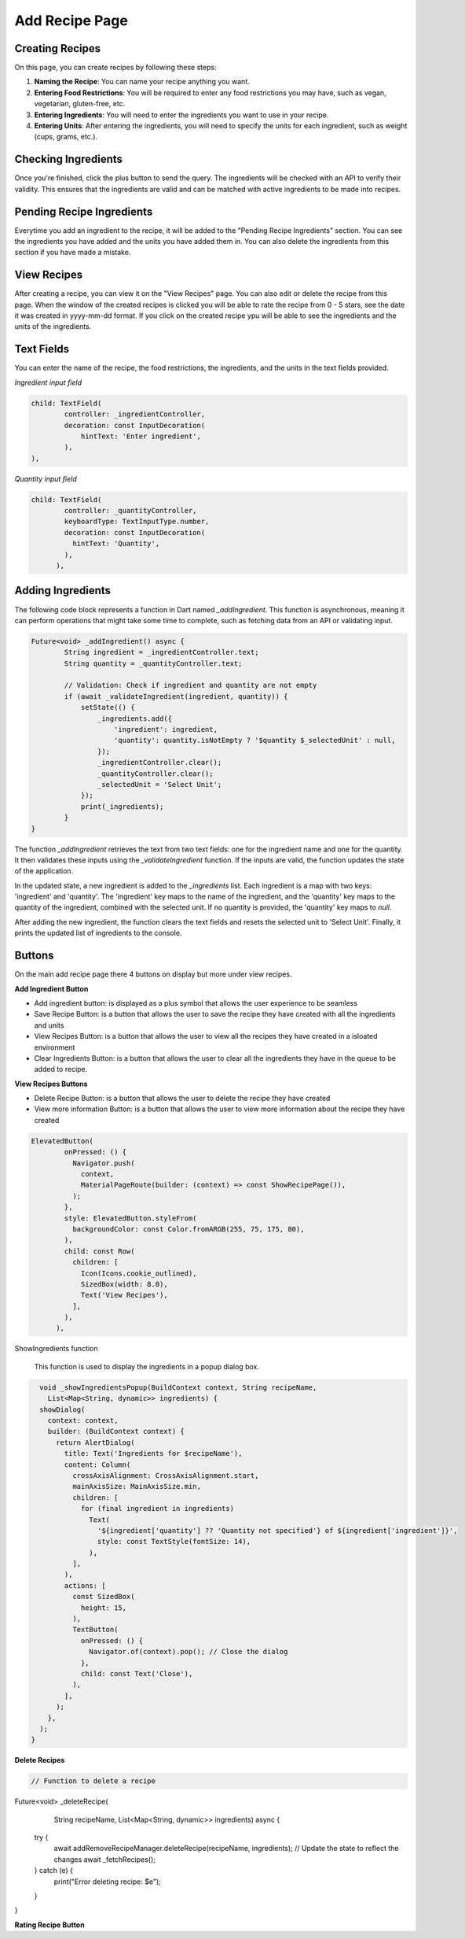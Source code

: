 Add Recipe Page
================

Creating Recipes
----------------

On this page, you can create recipes by following these steps:

1. **Naming the Recipe**: You can name your recipe anything you want.

2. **Entering Food Restrictions**: You will be required to enter any food restrictions you may have, such as vegan, vegetarian, gluten-free, etc.

3. **Entering Ingredients**: You will need to enter the ingredients you want to use in your recipe.

4. **Entering Units**: After entering the ingredients, you will need to specify the units for each ingredient, such as weight (cups, grams, etc.).

Checking Ingredients
--------------------

Once you're finished, click the plus button to send the query. The ingredients will be checked with an API to verify their validity. This ensures that the ingredients are valid and can be matched with active ingredients to be made into recipes.

Pending Recipe Ingredients
--------------------------

Everytime you add an ingredient to the recipe, it will be added to the "Pending Recipe Ingredients" section. You can see the ingredients you have added and the units you have added them in. You can also delete the ingredients from this section if you have made a mistake.

View Recipes
------------

After creating a recipe, you can view it on the "View Recipes" page. You can also edit or delete the recipe from this page. When the window of the created recipes is clicked you will be able to rate the recipe from 0 - 5 stars, see the date it was created in yyyy-mm-dd format. If you click on the created recipe ypu will be able to see the ingredients and the units of the ingredients. 

Text Fields
-------

You can enter the name of the recipe, the food restrictions, the ingredients, and the units in the text fields provided.

*Ingredient input field*

.. code-block:: dart

        child: TextField(
                controller: _ingredientController,
                decoration: const InputDecoration(
                    hintText: 'Enter ingredient',
                ),
        ),

*Quantity input field*

.. code-block:: dart

    child: TextField(
            controller: _quantityController,
            keyboardType: TextInputType.number,
            decoration: const InputDecoration(
              hintText: 'Quantity',
            ),
          ),

Adding Ingredients
------------------

The following code block represents a function in Dart named `_addIngredient`. This function is asynchronous, meaning it can perform operations that might take some time to complete, such as fetching data from an API or validating input.

.. code-block:: dart

        Future<void> _addIngredient() async {
                String ingredient = _ingredientController.text;
                String quantity = _quantityController.text;

                // Validation: Check if ingredient and quantity are not empty
                if (await _validateIngredient(ingredient, quantity)) {
                    setState(() {
                        _ingredients.add({
                            'ingredient': ingredient,
                            'quantity': quantity.isNotEmpty ? '$quantity $_selectedUnit' : null,
                        });
                        _ingredientController.clear();
                        _quantityController.clear();
                        _selectedUnit = 'Select Unit';
                    });
                    print(_ingredients);
                }
        }

The function `_addIngredient` retrieves the text from two text fields: one for the ingredient name and one for the quantity. It then validates these inputs using the `_validateIngredient` function. If the inputs are valid, the function updates the state of the application.

In the updated state, a new ingredient is added to the `_ingredients` list. Each ingredient is a map with two keys: 'ingredient' and 'quantity'. The 'ingredient' key maps to the name of the ingredient, and the 'quantity' key maps to the quantity of the ingredient, combined with the selected unit. If no quantity is provided, the 'quantity' key maps to `null`.

After adding the new ingredient, the function clears the text fields and resets the selected unit to 'Select Unit'. Finally, it prints the updated list of ingredients to the console.

Buttons
-------

On the main add recipe page there 4 buttons on display but more under view recipes.

**Add Ingredient Button**

- Add ingredient button: is displayed as a plus symbol that allows the user experience to be seamless

- Save Recipe Button: is a button that allows the user to save the recipe they have created with all the ingredients and units

- View Recipes Button: is a button that allows the user to view all the recipes they have created in a isloated environment

- Clear Ingredients Button: is a button that allows the user to clear all the ingredients they have in the queue to be added to recipe.

**View Recipes Buttons**

- Delete Recipe Button: is a button that allows the user to delete the recipe they have created
- View more information Button: is a button that allows the user to view more information about the recipe they have created

.. code-block:: dart

    ElevatedButton(
            onPressed: () {
              Navigator.push(
                context,
                MaterialPageRoute(builder: (context) => const ShowRecipePage()),
              );
            },
            style: ElevatedButton.styleFrom(
              backgroundColor: const Color.fromARGB(255, 75, 175, 80),
            ),
            child: const Row(
              children: [
                Icon(Icons.cookie_outlined),
                SizedBox(width: 8.0),
                Text('View Recipes'),
              ],
            ),
          ),

ShowIngredients function

    This function is used to display the ingredients in a popup dialog box.

.. code-block:: dart

    void _showIngredientsPopup(BuildContext context, String recipeName,
      List<Map<String, dynamic>> ingredients) {
    showDialog(
      context: context,
      builder: (BuildContext context) {
        return AlertDialog(
          title: Text('Ingredients for $recipeName'),
          content: Column(
            crossAxisAlignment: CrossAxisAlignment.start,
            mainAxisSize: MainAxisSize.min,
            children: [
              for (final ingredient in ingredients)
                Text(
                  '${ingredient['quantity'] ?? 'Quantity not specified'} of ${ingredient['ingredient']}',
                  style: const TextStyle(fontSize: 14),
                ),
            ],
          ),
          actions: [
            const SizedBox(
              height: 15,
            ),
            TextButton(
              onPressed: () {
                Navigator.of(context).pop(); // Close the dialog
              },
              child: const Text('Close'),
            ),
          ],
        );
      },
    );
  }
    

**Delete Recipes**

.. code-block:: dart

    // Function to delete a recipe
Future<void> _deleteRecipe(
    String recipeName, List<Map<String, dynamic>> ingredients) async {
  try {
    await addRemoveRecipeManager.deleteRecipe(recipeName, ingredients);
    // Update the state to reflect the changes
    await _fetchRecipes();
  } catch (e) {
    print("Error deleting recipe: $e");
  }
}


**Rating Recipe Button**

